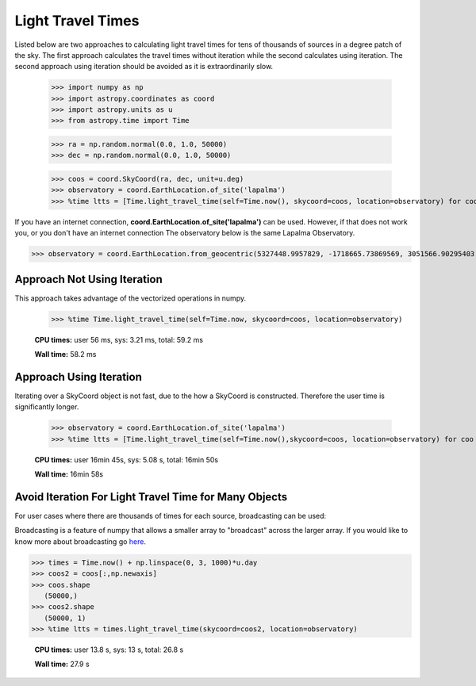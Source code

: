 .. note that if this is changed from the default approach of using an *include*
   (in index.rst) to a separate performance page, the header needs to be changed
   from === to ***, the filename extension needs to be changed from .inc.rst to
   .rst, and a link needs to be added in the subpackage toctree

.. _astropy-time-performance:

.. Performance Tips
.. ================
..
.. Here we provide some tips and tricks for how to optimize performance of code
.. using `astropy.time`.
Light Travel Times
------------------

Listed below are two approaches to calculating light travel times for tens of
thousands of sources in a degree patch of the sky. The first approach calculates
the travel times without iteration while the second calculates using iteration.
The second approach using iteration should be avoided as it is extraordinarily slow.

    >>> import numpy as np
    >>> import astropy.coordinates as coord
    >>> import astropy.units as u
    >>> from astropy.time import Time

    >>> ra = np.random.normal(0.0, 1.0, 50000)
    >>> dec = np.random.normal(0.0, 1.0, 50000)

    >>> coos = coord.SkyCoord(ra, dec, unit=u.deg)
    >>> observatory = coord.EarthLocation.of_site('lapalma')
    >>> %time ltts = [Time.light_travel_time(self=Time.now(), skycoord=coos, location=observatory) for coo in coos] # doctest: +SKIP

If you have an internet connection, **coord.EarthLocation.of_site('lapalma')** can be used.
However, if that does not work you, or you don't have an internet connection
The observatory below is the same Lapalma Observatory.

>>> observatory = coord.EarthLocation.from_geocentric(5327448.9957829, -1718665.73869569, 3051566.90295403, unit='m')

Approach Not Using Iteration
^^^^^^^^^^^^^^^^^^^^^^^^^^^^
This approach takes advantage of the vectorized operations in numpy.

   >>> %time Time.light_travel_time(self=Time.now, skycoord=coos, location=observatory)

   **CPU times:** user 56 ms, sys: 3.21 ms, total: 59.2 ms

   **Wall time:** 58.2 ms

Approach Using Iteration
^^^^^^^^^^^^^^^^^^^^^^^^
Iterating over a SkyCoord object is not fast, due to the how a SkyCoord is constructed. Therefore
the user time is significantly longer.

   >>> observatory = coord.EarthLocation.of_site('lapalma')
   >>> %time ltts = [Time.light_travel_time(self=Time.now(),skycoord=coos, location=observatory) for coo in coos]

   **CPU times:** user 16min 45s, sys: 5.08 s, total: 16min 50s

   **Wall time:** 16min 58s

Avoid Iteration For Light Travel Time for Many Objects
^^^^^^^^^^^^^^^^^^^^^^^^^^^^^^^^^^^^^^^^^^^^^^^^^^^^^^

For user cases where there are thousands of times for each source, broadcasting
can be used:

Broadcasting is a feature of numpy that allows a smaller array to "broadcast"
across the larger array. If you would like to know more about broadcasting go here_.


>>> times = Time.now() + np.linspace(0, 3, 1000)*u.day
>>> coos2 = coos[:,np.newaxis]
>>> coos.shape
   (50000,)
>>> coos2.shape
   (50000, 1)
>>> %time ltts = times.light_travel_time(skycoord=coos2, location=observatory)

   **CPU times:** user 13.8 s, sys: 13 s, total: 26.8 s

   **Wall time:** 27.9 s

.. _here: https://docs.scipy.org/doc/numpy-1.15.0/user/basics.broadcasting.html